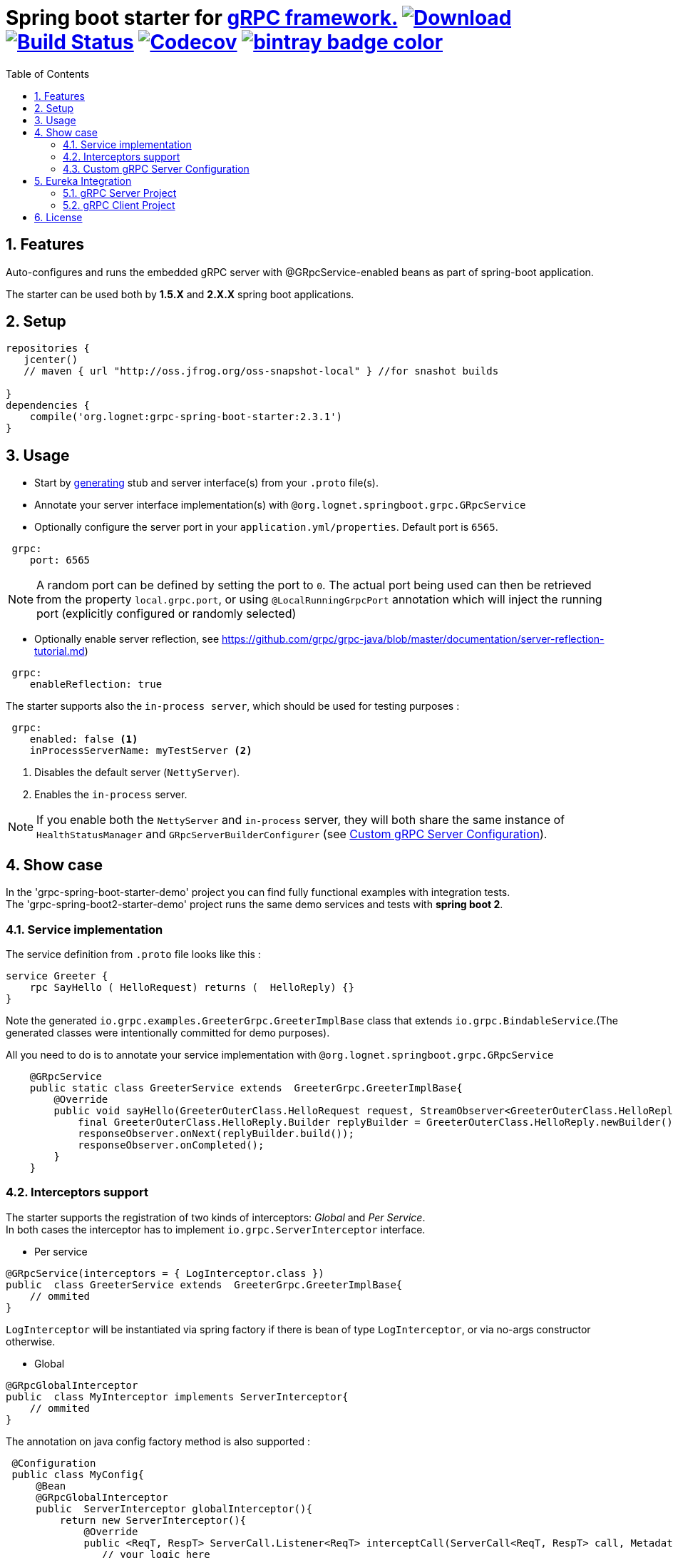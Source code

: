 = Spring boot starter for http://www.grpc.io/[gRPC framework.] https://bintray.com/lognet/maven/grpc-spring-boot-starter/_latestVersion[ image:https://api.bintray.com/packages/lognet/maven/grpc-spring-boot-starter/images/download.svg[Download]] image:https://travis-ci.org/LogNet/grpc-spring-boot-starter.svg?branch=master[Build Status,link=https://travis-ci.org/LogNet/grpc-spring-boot-starter] image:https://codecov.io/gh/LogNet/grpc-spring-boot-starter/branch/master/graph/badge.svg["Codecov", link="https://codecov.io/gh/LogNet/grpc-spring-boot-starter/branch/master"] https://bintray.com/lognet/maven/grpc-spring-boot-starter?source=watch[ image:https://www.bintray.com/docs/images/bintray_badge_color.png[]]
:toc:
:source-highlighter: prettify
:numbered:
:icons: font


== Features

Auto-configures and runs the embedded gRPC server with @GRpcService-enabled beans as part of spring-boot application. +

The starter can be used both by *1.5.X* and *2.X.X* spring boot applications.

== Setup

[source,gradle]
----
repositories {  
   jcenter()  
   // maven { url "http://oss.jfrog.org/oss-snapshot-local" } //for snashot builds
   
}
dependencies {
    compile('org.lognet:grpc-spring-boot-starter:2.3.1')
}
----

== Usage

* Start by https://github.com/google/protobuf-gradle-plugin[generating] stub and server interface(s) from your `.proto` file(s).
* Annotate your server interface implementation(s) with `@org.lognet.springboot.grpc.GRpcService`
* Optionally configure the server port in your `application.yml/properties`. Default port is `6565`.

[source,yaml]
----
 grpc:
    port: 6565
----
[NOTE]
A random port can be defined by setting the port to `0`. The actual port being used can then be retrieved from the property `local.grpc.port`, or
using `@LocalRunningGrpcPort` annotation which will inject the running port (explicitly configured or randomly selected)

* Optionally enable server reflection, see https://github.com/grpc/grpc-java/blob/master/documentation/server-reflection-tutorial.md)

[source,yaml]
----
 grpc:
    enableReflection: true
----

The starter supports also the `in-process server`, which should be used for testing purposes :

[source,yaml]
----
 grpc:
    enabled: false <1>
    inProcessServerName: myTestServer <2>
----
<1> Disables the default server (`NettyServer`).
<2> Enables the `in-process` server.

[NOTE]
If you enable both the `NettyServer` and `in-process` server, they will both share the same instance of `HealthStatusManager` and `GRpcServerBuilderConfigurer` (see <<Custom gRPC Server Configuration>>).



== Show case

In the 'grpc-spring-boot-starter-demo' project you can find fully functional examples with integration tests. +
The 'grpc-spring-boot2-starter-demo' project runs the same demo services and tests with *spring boot 2*.

=== Service implementation
The service definition from `.proto` file looks like this :
[source,proto]
----
service Greeter {
    rpc SayHello ( HelloRequest) returns (  HelloReply) {}
}
----

Note the generated `io.grpc.examples.GreeterGrpc.GreeterImplBase` class that extends `io.grpc.BindableService`.(The generated classes were intentionally committed for demo purposes).

All you need to do is to annotate your service implementation with `@org.lognet.springboot.grpc.GRpcService`

[source,java]
----
    @GRpcService
    public static class GreeterService extends  GreeterGrpc.GreeterImplBase{
        @Override
        public void sayHello(GreeterOuterClass.HelloRequest request, StreamObserver<GreeterOuterClass.HelloReply> responseObserver) {
            final GreeterOuterClass.HelloReply.Builder replyBuilder = GreeterOuterClass.HelloReply.newBuilder().setMessage("Hello " + request.getName());
            responseObserver.onNext(replyBuilder.build());
            responseObserver.onCompleted();
        }
    }
----

=== Interceptors support
The starter supports the registration of two kinds of interceptors: _Global_  and _Per Service_. +
In both cases the interceptor has to implement `io.grpc.ServerInterceptor` interface.

- Per service

[source,java]
----
@GRpcService(interceptors = { LogInterceptor.class })
public  class GreeterService extends  GreeterGrpc.GreeterImplBase{
    // ommited
}
----
`LogInterceptor` will be instantiated via spring factory if there is bean of type `LogInterceptor`, or via no-args constructor otherwise.

- Global

[source,java]
----
@GRpcGlobalInterceptor
public  class MyInterceptor implements ServerInterceptor{
    // ommited
}
----

The annotation on java config factory method is also supported :

[source,java]
----
 @Configuration
 public class MyConfig{
     @Bean
     @GRpcGlobalInterceptor
     public  ServerInterceptor globalInterceptor(){
         return new ServerInterceptor(){
             @Override
             public <ReqT, RespT> ServerCall.Listener<ReqT> interceptCall(ServerCall<ReqT, RespT> call, Metadata headers, ServerCallHandler<ReqT, RespT> next) {
                // your logic here
                 return next.startCall(call, headers);
             }
         };
     }
 }
----
Global interceptors can be ordered using Spring's `@Ordered` or `@Priority` annotations. Following Spring's ordering semantics, lower order values have higher priority and will be executed first in the interceptor chain.

[source,java]
----
@GRpcGlobalInterceptor
@Order(10)
public  class A implements ServerInterceptor{
    // will be called before B
}

@GRpcGlobalInterceptor
@Order(20)
public  class B implements ServerInterceptor{
    // will be called after A
}
----


The particular service also has the opportunity to disable the global interceptors :

[source,java]
----
@GRpcService(applyGlobalInterceptors = false)
public  class GreeterService extends  GreeterGrpc.GreeterImplBase{
    // ommited
}
----


=== Custom gRPC Server Configuration

To intercept the `io.grpc.ServerBuilder` instance used to build the `io.grpc.Server`, you can add bean that inherits from `org.lognet.springboot.grpc.GRpcServerBuilderConfigurer` to your context  and override the `configure` method. +
By the time of invocation of `configure` method, all discovered services, including theirs interceptors, had been added to the passed builder. +
In your implementation of `configure` method, you can add your custom configuration:

[source,java]
----
@Component
public class MyGRpcServerBuilderConfigurer extends GRpcServerBuilderConfigurer(){
        @Override
        public void configure(ServerBuilder<?> serverBuilder){
            serverBuilder
                .executor(YOUR EXECUTOR INSTANCE)
                .compressorRegistry(YOUR COMPRESSION REGISTRY)
                .decompressorRegistry(YOUR DECOMPRESSION REGISTRY)
                .useTransportSecurity(YOUR TRANSPORT SECURITY SETTINGS);

        }
    };
}
----

[NOTE]
If you enable both `NettyServer` and `in-process` servers, the `configure` method will be invoked on the same instance of configurer. +
If you need to differentiate between the passed `serverBuilder` s, you can check the type. +
This is the current limitation.

== Eureka Integration

When building production-ready services, the advise is to have separate project for your service(s) gRPC API that holds only proto-generated classes both for server and client side usage. +
You will then add this project as `compile` dependency to your `gRPC client` and `gRPC server` projects.

To integrate `Eureka` simply follow the great https://spring.io/guides/gs/service-registration-and-discovery/[guide] from Spring.

Below are the essential parts of configurations for both server and client projects.

===  gRPC Server Project

* Add eureka starter as dependency of your server project together with generated classes from `proto` files:

[source, gradle]
.build.gradle
----
 dependencies {
     compile('org.springframework.cloud:spring-cloud-starter-eureka')
     compile project(":yourProject-api")
 }
----


* Configure gRPC server to register itself with Eureka.


[source, yaml]
.bootstrap.yaml
----
spring:
    application:
        name: my-service-name <1>
----
<1> Eureka's `ServiceId` by default is the spring application name, provide it before the service registers itself with Eureka.

[source,yaml]
.application.yaml
----
grpc:
    port: 6565 <1>
eureka:
    instance:
        nonSecurePort: ${grpc.port} <2>
    client:
        serviceUrl:
            defaultZone: http://${eureka.host:localhost}:${eureka.port:8761}/eureka/ <3>
----
<1> Specify the port number the gRPC is listening on.
<2> Register the eureka service port to be the same as `grpc.port` so client will know where to send the requests to.
<3> Specify the  registry URL, so the service will register itself with. 


* Expose the gRPC service as part of Spring Boot Application.

[source, java]
.EurekaGrpcServiceApp.java
----
 @SpringBootApplication
 @EnableEurekaClient
 public class EurekaGrpcServiceApp {

     @GRpcService
     public static class GreeterService extends GreeterGrpc.GreeterImplBase {
         @Override
         public void sayHello(GreeterOuterClass.HelloRequest request, StreamObserver<GreeterOuterClass.HelloReply> responseObserver) {

         }
     }

     public static void main(String[] args) {
         SpringApplication.run(DemoApp.class,args);
     }
 }
----

===  gRPC Client Project

* Add eureka starter as dependency of your client project together with generated classes from `proto` files:

[source, gradle]
.build.gradle
----
 dependencies {
     compile('org.springframework.cloud:spring-cloud-starter-eureka')
     compile project(":yourProject-api")
 }
----

* Configure client to find the eureka service registry:

[source,yaml]
.application.yaml
----
eureka:
  client:
    register-with-eureka: false <1>
    service-url:
      defaultZone: http://${eureka.host:localhost}:${eureka.port:8761}/eureka/ <2>
----
<1> `false` if this project is not meant to act as  a service to another client.
<2>  Specify the  registry URL, so this client  will know where to look up the required service.


[source,java]
.GreeterServiceConsumerApplication.java
----
@EnableEurekaClient
@SpringBootApplication
public class GreeterServiceConsumerApplication {
 public static void main(String[] args) {
   SpringApplication.run(GreeterServiceConsumerApplication.class, args);
 }
}
----

* Use EurekaClient to get the coordinates of gRPC service instance from Eureka and consume the service :

[source,java]
.GreeterServiceConsumer.java
----
@EnableEurekaClient
@Component
public class GreeterServiceConsumer {
    @Autowired
    private EurekaClient client;
    
    public void greet(String name) {
        final InstanceInfo instanceInfo = client.getNextServerFromEureka("my-service-name", false);<1>
        final ManagedChannel channel = ManagedChannelBuilder.forAddress(instanceInfo.getIPAddr(), instanceInfo.getPort())
                .usePlaintext()
                .build(); <2>
        final GreeterServiceGrpc.GreeterServiceFutureStub stub = GreeterServiceGrpc.newFutureStub(channel); <3>
        stub.greet(name); <4>

    }
}
----
<1> Get the information about the `my-service-name` instance.
<2> Build `channel` accordingly.
<3> Create stub using the `channel`.
<4> Invoke the service.



== License

Apache 2.0
